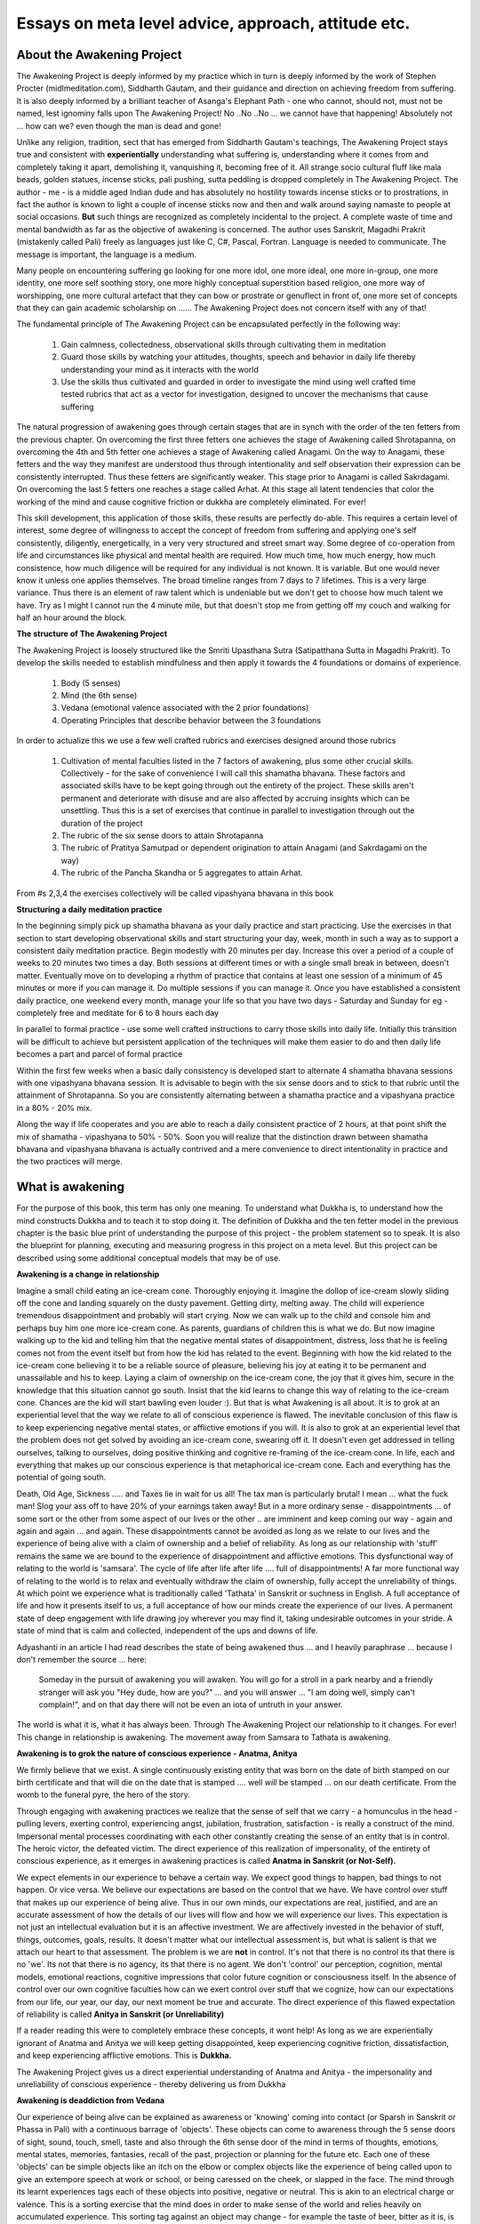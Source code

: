 Essays on meta level advice, approach, attitude etc. 
============================================================================

About the Awakening Project
----------------------------------------------------------------
The Awakening Project is deeply informed by my practice which in turn is deeply informed by the work of Stephen Procter (midlmeditation.com), Siddharth Gautam, and their guidance and direction on achieving freedom from suffering. It is also deeply informed by a brilliant teacher of Asanga's Elephant Path - one who cannot, should not, must not be named, lest ignominy falls upon The Awakening Project! No ..No ..No ... we cannot have that happening! Absolutely not ... how can we? even though the man is dead and gone!

Unlike any religion, tradition, sect that has emerged from Siddharth Gautam's teachings, The Awakening Project stays true and consistent with **experientially** understanding what suffering is, understanding where it comes from and completely taking it apart, demolishing it, vanquishing it, becoming free of it. All strange socio cultural fluff like mala beads, golden statues, incense sticks, pali pushing, sutta peddling is dropped completely in The Awakening Project. The author - me - is a middle aged Indian dude and has absolutely no hostility towards incense sticks or to prostrations, in fact the author is known to light a couple of incense sticks now and then and walk around saying namaste to people at social occasions. **But** such things are recognized as completely incidental to the project. A complete waste of time and mental bandwidth as far as the objective of awakening is concerned. The author uses Sanskrit, Magadhi Prakrit (mistakenly called Pali) freely as languages just like C, C#, Pascal, Fortran. Language is needed to communicate. The message is important, the language is a medium.

Many people on encountering suffering go looking for one more idol, one more ideal, one more in-group, one more identity, one more self soothing story, one more highly conceptual superstition based religion, one more way of worshipping, one more cultural artefact that they can bow or prostrate or genuflect in front of, one more set of concepts that they can gain academic scholarship on ...... The Awakening Project does not concern itself with any of that!

The fundamental principle of The Awakening Project can be encapsulated perfectly in the following way:

    1. Gain calmness, collectedness, observational skills through cultivating them in meditation

    2. Guard those skills by watching your attitudes, thoughts, speech and behavior in daily life thereby understanding your mind as it interacts with the world

    3. Use the skills thus cultivated and guarded in order to investigate the mind using well crafted time tested rubrics that act as a vector for investigation, designed to uncover the mechanisms that cause suffering

The natural progression of awakening goes through certain stages that are in synch with the order of the ten fetters from the previous chapter. On overcoming the first three fetters one achieves the stage of Awakening called Shrotapanna, on overcoming the 4th and 5th fetter one achieves a stage of Awakening called Anagami. On the way to Anagami, these fetters and the way they manifest are understood thus through intentionality and self observation their expression can be consistently interrupted. Thus these fetters are significantly weaker. This stage prior to Anagami is called Sakrdagami. On overcoming the last 5 fetters one reaches a stage called Arhat. At this stage all latent tendencies that color the working of the mind and cause cognitive friction or dukkha are completely eliminated. For ever!

This skill development, this application of those skills, these results are perfectly do-able. This requires a certain level of interest, some degree of willingness to accept the concept of freedom from suffering and applying one's self consistently, diligently, energetically, in a very very structured and street smart way. Some degree of co-operation from life and circumstances like physical and mental health are required. How much time, how much energy, how much consistence, how much diligence will be required for any individual is not known. It is variable. But one would never know it unless one applies themselves. The broad timeline ranges from 7 days to 7 lifetimes. This is a very large variance. Thus there is an element of raw talent which is undeniable but we don't get to choose how much talent we have. Try as I might I cannot run the 4 minute mile, but that doesn't stop me from getting off my couch and walking for half an hour around the block.

**The structure of The Awakening Project**

The Awakening Project is loosely structured like the Smriti Upasthana Sutra (Satipatthana Sutta in Magadhi Prakrit). To develop the skills needed to establish mindfulness and then apply it towards the 4 foundations or domains of experience.

    1. Body (5 senses)

    2. Mind (the 6th sense)

    3. Vedana (emotional valence associated with the 2 prior foundations)

    4. Operating Principles that describe behavior between the 3 foundations

In order to actualize this we use a few well crafted rubrics and exercises designed around those rubrics

    1. Cultivation of mental faculties listed in the 7 factors of awakening, plus some other crucial skills. Collectively - for the sake of convenience I will call this shamatha bhavana. These factors and associated skills have to be kept going through out the entirety of the project. These skills aren't permanent and deteriorate with disuse and are also affected by accruing insights which can be unsettling. Thus this is a set of exercises that continue in parallel to investigation through out the duration of the project

    2. The rubric of the six sense doors to attain Shrotapanna

    3. The rubric of Pratitya Samutpad or dependent origination to attain Anagami (and Sakrdagami on the way)

    4. The rubric of the Pancha Skandha or 5 aggregates to attain Arhat.

From #s 2,3,4 the exercises collectively will be called vipashyana bhavana in this book

**Structuring a daily meditation practice**

In the beginning simply pick up shamatha bhavana as your daily practice and start practicing. Use the exercises in that section to start developing observational skills and start structuring your day, week, month in such a way as to support a consistent daily meditation practice. Begin modestly with 20 minutes per day. Increase this over a period of a couple of weeks to 20 minutes two times a day. Both sessions at different times or with a single small break in between, doesn't matter. Eventually move on to developing a rhythm of practice that contains at least one session of a minimum of 45 minutes or more if you can manage it. Do multiple sessions if you can manage it. Once you have established a consistent daily practice, one weekend every month, manage your life so that you have two days - Saturday and Sunday for eg - completely free and meditate for 6 to 8 hours each day

In parallel to formal practice - use some well crafted instructions to carry those skills into daily life. Initially this transition will be difficult to achieve but persistent application of the techniques will make them easier to do and then daily life becomes a part and parcel of formal practice

Within the first few weeks when a basic daily consistency is developed start to alternate 4 shamatha bhavana sessions with one vipashyana bhavana session. It is advisable to begin with the six sense doors and to stick to that rubric until the attainment of Shrotapanna. So you are consistently alternating between a shamatha practice and a vipashyana practice in a 80% - 20% mix.

Along the way if life cooperates and you are able to reach a daily consistent practice of 2 hours, at that point shift the mix of shamatha - vipashyana to 50% - 50%. Soon you will realize that the distinction drawn between shamatha bhavana and vipashyana bhavana is actually contrived and a mere convenience to direct intentionality in practice and the two practices will merge.

What is awakening
----------------------------------------------------------------
For the purpose of this book, this term has only one meaning. To understand what Dukkha is, to understand how the mind constructs Dukkha and to teach it to stop doing it. The definition of Dukkha and the ten fetter model in the previous chapter is the basic blue print of understanding the purpose of this project - the problem statement so to speak. It is also the blueprint for planning, executing and measuring progress in this project on a meta level. But this project can be described using some additional conceptual models that may be of use.

**Awakening is a change in relationship**

Imagine a small child eating an ice-cream cone. Thoroughly enjoying it. Imagine the dollop of ice-cream slowly sliding off the cone and landing squarely on the dusty pavement. Getting dirty, melting away. The child will experience tremendous disappointment and probably will start crying. Now we can walk up to the child and console him and perhaps buy him one more ice-cream cone. As parents, guardians of children this is what we do. But now imagine walking up to the kid and telling him that the negative mental states of disappointment, distress, loss that he is feeling comes not from the event itself but from how the kid has related to the event. Beginning with how the kid related to the ice-cream cone believing it to be a reliable source of pleasure, believing his joy at eating it to be permanent and unassailable and his to keep. Laying a claim of ownership on the ice-cream cone, the joy that it gives him, secure in the knowledge that this situation cannot go south. Insist that the kid learns to change this way of relating to the ice-cream cone. Chances are the kid will start bawling even louder :). But that is what Awakening is all about. It is to grok at an experiential level that the way we relate to all of conscious experience is flawed. The inevitable conclusion of this flaw is to keep experiencing negative mental states, or afflictive emotions if you will. It is also to grok at an experiential level that the problem does not get solved by avoiding an ice-cream cone, swearing off it. It doesn't even get addressed in telling ourselves, talking to ourselves, doing positive thinking and cognitive re-framing of the ice-cream cone. In life, each and everything that makes up our conscious experience is that metaphorical ice-cream cone. Each and everything has the potential of going south.

Death, Old Age, Sickness ..... and Taxes lie in wait for us all! The tax man is particularly brutal! I mean ... what the fuck man! Slog your ass off to have 20% of your earnings taken away! But in a more ordinary sense - disappointments ... of some sort or the other from some aspect of our lives or the other .. are imminent and keep coming our way - again and again and again ... and again. These disappointments cannot be avoided as long as we relate to our lives and the experience of being alive with a claim of ownership and a belief of reliability. As long as our relationship with 'stuff' remains the same we are bound to the experience of disappointment and afflictive emotions. This dysfunctional way of relating to the world is 'samsara'. The cycle of life after life after life .... full of disappointments! A far more functional way of relating to the world is to relax and eventually withdraw the claim of ownership, fully accept the unreliability of things. At which point we experience what is traditionally called 'Tathata' in Sanskrit or suchness in English. A full acceptance of life and how it presents itself to us, a full acceptance of how our minds create the experience of our lives. A permanent state of deep engagement with life drawing joy wherever you may find it, taking undesirable outcomes in your stride. A state of mind that is calm and collected, independent of the ups and downs of life.

Adyashanti in an article I had read describes the state of being awakened thus ... and I heavily paraphrase ... because I don't remember the source ... here:

    Someday in the pursuit of awakening you will awaken. You will go for a stroll in a park nearby and a friendly stranger will ask you "Hey dude, how are you?" ... and you will answer ... "I am doing well, simply can't complain!", and on that day there will not be even an iota of untruth in your answer.

The world is what it is, what it has always been. Through The Awakening Project our relationship to it changes. For ever! This change in relationship is awakening. The movement away from Samsara to Tathata is awakening.

**Awakening is to grok the nature of conscious experience - Anatma, Anitya**

We firmly believe that we exist. A single continuously existing entity that was born on the date of birth stamped on our birth certificate and that will die on the date that is stamped .... well *will* be stamped ... on our death certificate. From the womb to the funeral pyre, the hero of the story.

Through engaging with awakening practices we realize that the sense of self that we carry - a homunculus in the head - pulling levers, exerting control, experiencing angst, jubilation, frustration, satisfaction - is really a construct of the mind. Impersonal mental processes coordinating with each other constantly creating the sense of an entity that is in control. The heroic victor, the defeated victim. The direct experience of this realization of impersonality, of the entirety of conscious experience, as it emerges in awakening practices is called **Anatma in Sanskrit (or Not-Self).**

We expect elements in our experience to behave a certain way. We expect good things to happen, bad things to not happen. Or vice versa. We believe our expectations are based on the control that we have. We have control over stuff that makes up our experience of being alive. Thus in our own minds, our expectations are real, justified, and are an accurate assessment of how the details of our lives will flow and how we will experience our lives. This expectation is not just an intellectual evaluation but it is an affective investment. We are affectively invested in the behavior of stuff, things, outcomes, goals, results. It doesn't matter what our intellectual assessment is, but what is salient is that we attach our heart to that assessment. The problem is we are **not** in control. It's not that there is no control its that there is no 'we'. Its not that there is no agency, its that there is no agent. We don't 'control' our perception, cognition, mental models, emotional reactions, cognitive impressions that color future cognition or consciousness itself. In the absence of control over our own cognitive faculties how can we exert control over stuff that we cognize, how can our expectations from our life, our year, our day, our next moment be true and accurate. The direct experience of this flawed expectation of reliability is called **Anitya in Sanskrit (or Unreliability)**

If a reader reading this were to completely embrace these concepts, it wont help! As long as we are experientially ignorant of Anatma and Anitya we will keep getting disappointed, keep experiencing cognitive friction, dissatisfaction, and keep experiencing afflictive emotions. This is **Dukkha.**

The Awakening Project gives us a direct experiential understanding of Anatma and Anitya - the impersonality and unreliability of conscious experience - thereby delivering us from Dukkha

**Awakening is deaddiction from Vedana**

Our experience of being alive can be explained as awareness or 'knowing' coming into contact (or Sparsh in Sanskrit or Phassa in Pali) with a continuous barrage of 'objects'. These objects can come to awareness through the 5 sense doors of sight, sound, touch, smell, taste and also through the 6th sense door of the mind in terms of thoughts, emotions, mental states, memories, fantasies, recall of the past, projection or planning for the future etc. Each one of these 'objects' can be simple objects like an itch on the elbow or complex objects like the experience of being called upon to give an extempore speech at work or school, or being caressed on the cheek, or slapped in the face. The mind through its learnt experiences tags each of these objects into positive, negative or neutral. This is akin to an electrical charge or valence. This is a sorting exercise that the mind does in order to make sense of the world and relies heavily on accumulated experience. This sorting tag against an object may change - for example the taste of beer, bitter as it is, is rarely considered pleasant by a kid who drinks it for the first time, but as time passes by the taste itself moves away from being sorted as unpleasant to pleasant ..... well .... in most cases.

In and by itself this is a fantastic function of the mind that permits us to navigate our world. We navigate the physical world in terms of avoiding touching a stove while cooking, seeking out the pleasant in terms of food and avoiding the unpleasant in terms of a rotten apple. We navigate the abstract world of societal structures, group hierarchies, professional relationships, familial bonds in terms of seeking out situations that are pleasant and avoiding entering into or creating situations that are unpleasant. This sorting function is an absolute necessity of survival.

The problem with vedana is that we are addicted to it. We are compelled towards positive vedana and away from negative vedana. This compulsion is a strong push that is oftentimes in direct contradiction to rational evaluation. When a smoker stops smoking, they may start snacking in order to get exposure to a substitute positive vedana. People stick earphones and listen to music on buses and trains because they need their daily dose of positive vedana. and they 'have' to avoid the negative vedana associated with doing nothing. We cannot be 'still' against vedana because of this addiction.

Meditative progress gives us freedom from the addiction and compulsion. This freedom permits choices to emerge from wisdom rather than from compulsion. One who is free of this addiction will never be compelled towards positive vedana or away from negative vedana. One will not cheat, lie, misrepresent in anyway compelled by the addiction to vedana ... and by the way that does not mean that one is incapable in any way of lying , cheating or misrepresenting. One will not have to overcome the compulsion of this addiction and suffer the consequences of cognitive friction the way a cigarette smoker has to, every time they try to quit.

**Awakening is never again taking 'birth'**

Ordinarily we have a clear distinct memory of who we are. We were born on such and such date, to such and such parents at such and such an address. This is the city we lived in, school we studied at, friends we made, this is the job that we do, and these are the hopes, dreams and aspirations that we have. In the context of The Awakening Project, 'birth' means something different, something far more subtle.

Imagine being in the arms of your beloved, hair tousled, light kisses, sweet nothings being whispered in your ear. Some serious amorous adventure is about to follow! Now imagine being in a minor car accident with the other driver jumping out of their car with a tire iron in their hand. Your death, mutilation or injury is imminent. In these two circumstances there are two different entities being born, in two different 'worlds'. The defining qualities of these two entities, the circumstances within which they find themselves, the emotions and mental states they experience, the cognitive resources available to them, the decision making abilities present .... are vastly different. These two entities are two vastly different people 'born' in two vastly different worlds. This is birth. Birth happens in a set pattern. An event, a situation, an interaction, a trigger is where it begins, from there strong pervasive cognitive patterns lead to the creation of an entity in response to the trigger. The process of conception, cell multiplication, embryo, baby ... the kicking and screaming ... all of it in our simile, is set off by Sparsh or contact carrying Vedana or valence.

The Awakening project involves understanding the process of the creation of this entity and stopping that process completely at vedana. The mind experiences Sparsh, recognizes vedana and then acts on the basis of rationality supported by experiential learning rather than this set pattern of being 'born' into a world and then acting in line with the conditions of that particular birth. In this sense Awakening involves the end of rebirth.

**Awakening is gaining Knowledge wisdom and dispassion**

Whether we posit the presence of latent tendencies or fetters or Sanyojanas as a way of explaining cognitive friction or we define the problem as an addiction to vedana, in either case there are cognitive mechanisms that lead from trigger to suffering. These mechanisms - 'we' don't power them, they are powered by passion that the mind has towards them. The mind sees these mechanisms as necessary for wellbeing and it does not see the consequences of powering them. These mechanisms have been in place and have been practiced over and over again throughout our lives until we have come to believe them to be a core part of who and what we are. The Awakening Project is all about building observational skills and applying them towards these mechanisms. To observe how they operate in direct experience, to see directly the consequences of these mechanisms. To observe that they are just one possible way in which the mind can work. This persistent observation leads to a knowledge of how stuff works in the mind to create Dukkha, it leads to a natural wisdom that is incorporated into the working of the mind as it deals with the contact or Sparsh provided by the world, it also leads to a dispassion towards these mechanisms. The culmination of this collection of knowledge, application of wisdom and building up of dispassion is that all of these mechanisms are slowly de-powered, till they fall silent and eventually simply die off.

Addressing some misunderstandings about awakening
----------------------------------------------------------------
**Awakening is not about amazeballs experiences**

The practices in The Awakening Project require cultivation of certain mental qualities and the gradual fading away of other problematic mental qualities. One of those qualities, to take an example, is a relaxed exclusivity of attention which is a workable translation of the word Samadhi. On the path to gaining Samadhi and maintaining it in formal practice as well as to some extent in daily life, the mind experiences a state which is totally unfamiliar. The hyper distracted mind upon being deprived, due to the practice, of ... well distractions ... starts to generate its own constructed distractions. Supernovas going off in the visual field, sometimes scary sometimes pleasurable tactile experiences are common. They are a part and parcel of the practice and in and by themselves they have no value .. at all. At best they can be considered a marker of deepening but not yet fully mature Samadhi. This happens in shamatha bhavana as well as vipashyana bhavana where in deep insights into the mind's workings may arise. But these deep insights are accompanied by these amazeballs experiences and if these experiences capture our fascination then the insights are ignored, a tremendous opportunity is lost.

Imagine a flat earther. Through their own efforts or through the efforts of concerned well wishers, they are miraculously transported to the International Space Station. Its super duper amazing. There's no gravity, its a novel experience, they get very excited. From the observation window they see the 3D spherical earth in its full majesty. Its 'earth shattering', dismay creating but also awe inspiring. This is the gaining of knowledge, facilitated by a shift in perception, accompanied by some extreme powerful and mind blowing states. If the hero of our story does nothing but somersaults in zero gravity yeeting himself from one end of the room to another and completely ignores the observational window, well ... OK.

**Awakening is not about perceptual changes**

Imagine now that our flat earther did in fact avail the opportunity to take a gander through the observation window. Well then they gained insight and the practice was successful. They are then dropped back into their routine mundane village, town or city. For a period of time they will feel super duper special. But what goes up must come down. All the specialness will drain out, there will be nothing special about being them. States come and they go, just like always. The vantage point of perception is back exactly where it was. But for ever and ever, till they die, they now know that the earth isn't flat. They have gained insight. Their everyday experience of life will keep presenting perceptions of the earth being flat. Nothing about those perceptions have changed! But they know! They have changed, their 'lineage' has changed. They have become truth enterers :).

This change in lineage will change behavior, they will be less likely to believe other silly things, less likely to engage in stupid conspiracy theories, more in alignment with their new lineage. They are not special, but their knowledge is rare. The attainment is extraordinary but the person is very very ordinary. Their life is very very ordinary and so is their perception. They don't see dragons sitting on rocking chairs smoking tobacco filled pipes when they look around their living rooms. They see ... their living room ... just like everybody else. But all of their preconceptual, preverbal, intellectual assumptions, their cognitive models, that play a role in how they process what they see, are now different. Therefore their affective state moves away from a low grade anxiety which may oftentimes increase, to a low grade relaxation response which may oftentimes deepen even more

Awakening is all about cognitive changes and affective changes that happen because of those cognitive changes. In the Awakening project we do perceptual exercises. We train ourselves to be aware of our left butt-cheeks and to be aware **from** our left butt-cheeks. We train ourselves to see characteristics of experiential objects rather than the objects themselves.

To take an example - we train ourselves to be exclusively attentive to the mosquito buzzing around our ears - thereby deconstructing the knowledge of this mosquito into the fact that there is really a perturbation in awareness from which emerges a recognition that it came through the sense door of hearing, from which emerges a recognition that it is a sound, a sound carrying pitch, tone, volume, from which emerges the classification into the sound of a mosquito from which emerges an image of a mosquito from which emerges the conceptual understanding of a motherfucking blood sucker victimizing us by sucking our blood!!! This is what we train perception to do thereby recognizing the constructed nature of this limited experience and thereby realizing the constructed nature of ALL experience - resulting in **permanent** cognitive changes - resulting in **permanent** affective changes. The perceptual changes ... are .. not ... permanent.

**Awakening is not about becoming 'moral' or 'ethical'**

Dukkha does not exist because sometimes we are mean to people. We are mean to people because of Dukkha as one of the potential causes of said meanness. Dukkha leads to dis-functional irrational behavior which sometimes breaks social norms. The source of Dukkha, its root cause has nothing to do with consensus morality or commonly accepted codes of ethical conduct. Morality is a social construct. We are a part of society, if we violate these social constructs we will experience consequences that carry negative vedana. To have a booming successful business - carries positive vedana. To have your business 'cancelled' because you called some placard carrying vegan chick with an agenda and an attitude a snowflake on twitter or reddit - carries negative vedana. Don't do stupid shit. Don't be a dick - as an end in itself this is a fantastic goal. While practicing 'not being a dick' please remember that its connection to the Awakening Project is very very tenuous and tangential.

The social norms that exist are applicable to everybody including the ones who are awakened. There is nothing special or sacrosanct about these norms. They are an imposition to keep people in line so that society functions smoothly delivering mostly positive societal outcomes through the peace and order that these norms create. Some of these norms get codified into law particularly when they are deemed crucial to general peace. And some of these norms are straight up perverted! Ages ago abortion would be considered immoral, then for some time it wasn't, now I understand that there are places on this planet where a woman getting an abortion out of choice would be considered a crime! It comes with a jail sentence! The law is an ass! So is a consensus based morality!

But as a member of society we the awakened or the one's engaged in awakening practices have to take cognizance of boundaries and constraints on behavior. Don't cuckold your neighbor! He may come after you to bash you on the head with a baseball bat as you sit under a bodhi tree meditating on formless realms. Then where will you be? If that doesn't happen the fear of such a consequence will prevent optimal practice. If not fear then some strange guilt, regret, remorse will torture the mind and prevent any kind of Bhavana. So ... don't cuckold your neighbor! In order to be plainly street smart and guard your mind from the negative consequences of your actions you don't need any code of conduct that you swear on! Hold a spirit of friendship in your heart, a desire to help people, a desire to not hurt people. Practice just this simple thing. And you are good to get started. Eventually as The Awakening Project does its job, you will realize that this simple principle of being friendly and helpful is a natural outcome of awakening any which way.

That big juicy steak! ... don't worry about it homie, dig in! There is no need to buy into somebody else's definitions of what is right and wrong. A solitary vegan chick should just be ignored. Of course if there is the possibility that a mob of vegan chicks will show up at your doorstep to lynch you, or if the police will arrest you if you devour that animal ... don't eat it ... eat something else. Respect the mob! Respect the law! :) :)

**Awakening is not about exchanging your Lamborghini for a begging bowl**

Awakening practices got developed by sages, monks, hermits, sadhus in ancient times. During those times these practices were also taught exclusively by them. Sage, monk, hermit, sadhu ... these are professions or vocations just like lawyer, doctor, accountant. They are dedicated professions and dedicating one's self to those professions opens up a lot of time and energy needed to finish the project. But time and energy needed varies vastly amongst people. The project itself doesn't care what your profession is. You may have an accountant who may have the talent necessary to apply themselves within their lives for an hour or so everyday for a few years (maybe decades) and awaken. You may have a sage living in a Himalayan cave who may have the talent necessary to apply themselves for an hour or so everyday for a few years (maybe decades) and gain a CFA certification.

In order to do these practices and gain freedom from suffering you need to apply yourself with consistency and dedication in a very structured and methodical way. You do not need to exchange your Lamborghini for a begging bowl. Maybe someone is completely untalented and has no choice but to move to the Himalayas - but unless we apply ourselves consistently in a structured and methodical way for a few years at least - we have no way of knowing this. For the time being - keep your Lamborghini. As long as part of your profession you aren't murdering puppies, torturing kittens, conning pensioners, kidnapping children for ransom, dealing in blood diamonds, smuggling cocaine ... and such like ... you are good!

The broad principle of the arbitrariness, and sometimes silliness, of consensus morality and socially emergent ethical conduct applies to profession as well. If you work in an abattoir or a meat packing business and have been at peace with yourself - don't let the nutty vegan chicks hassle you. Guard your mind against such unskillful nonsense. But if during the course of The Awakening Project you discover that your job actually causes a lot of mental turmoil, which you weren't aware of - well you may have to change your job. And that too is a 'may'.

**OK - lets bite the bullet and talk about sex**

Uncle Sid had some kind of obsessive objection to sex. He once berated a student who had gone home for a visit to his aged parents or something like that and had a quickie with his wife.

Uncle Sid .. if this story is true ... was an idiot!

Sir Issac Newton was perhaps amongst the most brilliant scientific minds that has ever existed. He also believed that he had discovered the secrets of the philosopher's stone and could convert lead into gold and spent days weeks and months pursuing this utter fascination that he had. Pythagoras was perhaps amongst the most gifted mathematicians ever. He was also a cult leader and completely believed that he was a demigod. He had rules for everything - for example he instituted a rule in his cult that everybody must wear their right shoes first ... as in always ... else they would be expelled from the cult. He also believed that bodily fluids contain 'power' ... particularly semen and insisted that his cult members always abstain. Both of these people were brilliant! ... geniuses! worthy of our respect for the simple fact that they existed and walked amongst us. Great minds have very very very unusual fascinations. They are eccentric. But if one wanted to learn geometry one should have the stability and clarity of mind needed to understand that the 'right shoe rule' was dumb, stupid and completely silly. And that semen retention has nothing to do with calculating the length of the hypotenuse of a right angled triangle!

If one wanted to learn the art and craft of studying perception and apperception and gaining knowledge, and wisdom regarding how suffering is created in the mind, one should have the good horse sense to know what is useful and appropriate as opposed to what is silly and completely tangential to the objective one has set for themselves. Sadly such grounded-ness is missing. If you consider the awakening project. Most of us aren't gifted! Thus most of us are going to take 7 years rather that 7 weeks in order to finish the fucking job. Most of us will have to invest thousands of hours in this pursuit. The people who would really roll up their sleeves and put their back into this are people who have experienced a certain minimum degree of suffering in their lives. Such people come to this brilliantly conceived practice popularized by a brilliant brilliant man and buy into all of it! ... all of it! Thus the fascination with Sid and his eccentricities is understandable. In any case when it comes to matters of spirituality the first thing people (mostly men) think about is the ding dong dangling between their legs. It gives so much pleasure ... surely there must be something wrong with this scheme of things! :)

My suggestion is ... don't be an idiot .. keep up the bedroom action ... don't keep up the bedroom action ... it is all about personality, quirkiness, superstitious nonsense and has nothing whatsoever to do with The Awakening Project.

On that note we move on to the next chapter. 